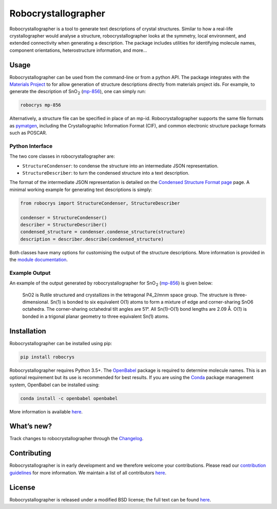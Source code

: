 Robocrystallographer
====================

.. image:: https://badge.fury.io/py/robocrys.svg
    :target: https://badge.fury.io/py/robocrys
    :alt: Pypi Repository

.. image:: https://travis-ci.org/hackingmaterials/robocrystallographer.svg?branch=master
    :target: https://travis-ci.org/hackingmaterials/robocrystallographer
    :alt: Build Status

Robocrystallographer is a tool to generate text descriptions of crystal
structures. Similar to how a real-life crystallographer would analyse a
structure, robocrystallographer looks at the symmetry, local environment, and
extended connectivity when generating a description. The package includes
utilities for identifying molecule names, component orientations,
heterostructure information, and more...

Usage
-----

Robocrystallographer can be used from the command-line or from a python API.
The package integrates with the `Materials Project <https://materialsproject.org>`_
to for allow generation of structure descriptions directly from materials project
ids. For example, to generate the description of SnO :sub:`2` (mp-856_), one
can simply run:

.. code-block:: bash

    robocrys mp-856

Alternatively, a structure file can be specified in place of an mp-id.
Robocrystallographer supports the same file formats as pymatgen_, including
the Crystallographic Information Format (CIF), and common electronic structure
package formats such as POSCAR.

Python Interface
^^^^^^^^^^^^^^^^

The two core classes in robocrystallographer are:

- ``StructureCondenser``: to condense the structure into an intermediate JSON
  representation.
- ``StructureDescriber``: to turn the condensed structure into a text description.

The format of the intermediate JSON representation is detailed on the
`Condensed Structure Format page
<https://hackingmaterials.github.io/format.html>`_ page.
A minimal working example for generating text descriptions is simply:

.. code-block:: python

    from robocrys import StructureCondenser, StructureDescriber

    condenser = StructureCondenser()
    describer = StructureDescriber()
    condensed_structure = condenser.condense_structure(structure)
    description = describer.describe(condensed_structure)

Both classes have many options for customising the output of the structure
descriptions. More information is provided in the `module documentation
<https://hackingmaterials.github.io/>`_.

Example Output
^^^^^^^^^^^^^^

An example of the output generated by robocrystallographer for SnO :sub:`2`
(mp-856_) is given below:

   SnO2 is Rutile structured and crystallizes in the tetragonal P4_2/mnm space
   group. The structure is three-dimensional. Sn(1) is bonded to six equivalent
   O(1) atoms to form a mixture of edge and corner-sharing SnO6 octahedra. The
   corner-sharing octahedral tilt angles are 51°. All Sn(1)–O(1) bond lengths
   are 2.09 Å. O(1) is bonded in a trigonal planar geometry to three equivalent
   Sn(1) atoms.

Installation
------------

Robocrystallographer can be installed using pip:

.. code-block:: bash

    pip install robocrys

Robocrystallographer requires Python 3.5+. The `OpenBabel
<http://openbabel.org/wiki/Python>`_ package is required to determine molecule
names. This is an optional requirement but its use is recommended for best
results. If you are using the `Conda <https://conda.io/>`_ package management
system, OpenBabel can be installed using:

.. code-block:: bash

    conda install -c openbabel openbabel

More information is available `here <https://anaconda.org/openbabel/openbabel>`__.


What’s new?
-----------

Track changes to robocrystallographer through the `Changelog
<https://hackingmaterials.github.io/robocrystallographer/changelog.html>`_.

Contributing
------------

Robocrystallographer is in early development and we therefore welcome your
contributions. Please read our `contribution guidelines
<https://hackingmaterials.github.io/robocrystallographer/contributing.html>`_
for more information. We maintain a list of all
contributors `here
<https://hackingmaterials.github.io/robocrystallographer/contributors.html>`__.

License
-------

Robocrystallographer is released under a modified BSD license;
the full text can be found `here
<https://hackingmaterials.github.io/robocrystallographer/license.html>`__.

.. _pymatgen: http://pymatgen.org
.. _mp-856: https://materialsproject.org/materials/mp-856/
